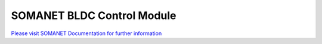 SOMANET BLDC Control Module
============================

`Please visit SOMANET Documentation for further information <https://doc.synapticon.com/software/sc_sncn_motorcontrol/module_motorcontrol/doc/index.html>`_
